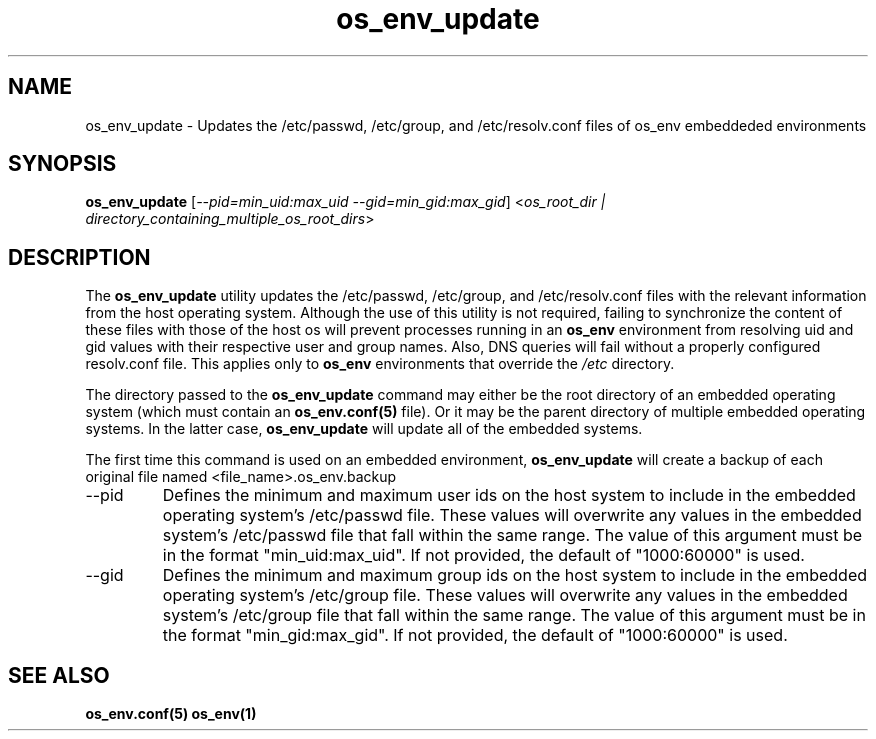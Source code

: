 .\" Hey, Emacs! This is an -*- nroff -*- source file.
.\"
.\" Proccess this file with
.\" groff -man -Tascii os_env_update.1
.\"
.TH os_env_update 1 "May 2011" "User Manuals"
.SH NAME
os_env_update \- Updates the /etc/passwd, /etc/group, and /etc/resolv.conf files
of os_env embeddeded environments
.SH SYNOPSIS
\fBos_env_update\fR [\fB\fI--pid=min_uid:max_uid --gid=min_gid:max_gid\fR]
<\fB\fIos_root_dir | directory_containing_multiple_os_root_dirs\fB\fR>
.SH DESCRIPTION
The
.B os_env_update
utility updates the /etc/passwd, /etc/group, and /etc/resolv.conf files with
the relevant information from the host operating system. Although the use of
this utility is not required, failing to synchronize the content of these
files with those of the host os will prevent processes running in an
.B os_env
environment from resolving uid and gid values with their respective user
and group names. Also, DNS queries will fail without a properly configured
resolv.conf file. This applies only to 
.B os_env
environments that override the 
.I /etc
directory.
.PP
The directory passed to the
.B os_env_update
command may either be the root directory of an embedded operating system
(which must contain an 
.B os_env.conf(5) 
file). Or it may be the parent directory of multiple embedded operating systems.
In the latter case, 
.B os_env_update
will update all of the embedded systems.
.PP
The first time this command is used on an embedded environment,
.B os_env_update
will create a backup of each original file named 
<file_name>.os_env.backup
.PP
.TP
--pid
Defines the minimum and maximum user ids on the host system to include in
the embedded operating system's /etc/passwd file. These values will overwrite
any values in the embedded system's /etc/passwd file that fall within the same
range. The value of this argument must be in the format "min_uid:max_uid". If
not provided, the default of "1000:60000" is used.
.TP
--gid
Defines the minimum and maximum group ids on the host system to include in
the embedded operating system's /etc/group file. These values will overwrite
any values in the embedded system's /etc/group file that fall within the same
range. The value of this argument must be in the format "min_gid:max_gid". If
not provided, the default of "1000:60000" is used.

.SH "SEE ALSO"
.BR os_env.conf(5)
.BR os_env(1)


